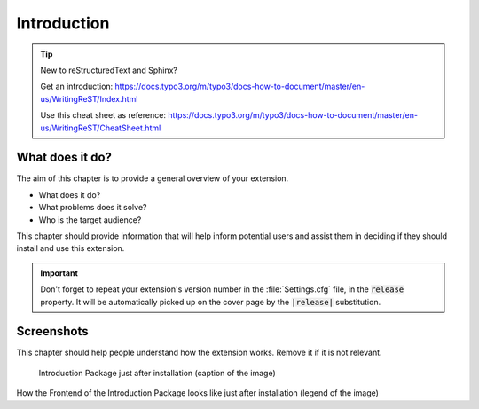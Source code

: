 ﻿.. include:: ../Includes.txt


.. _introduction:

============
Introduction
============


.. tip::

   New to reStructuredText and Sphinx?

   Get an introduction:
   https://docs.typo3.org/m/typo3/docs-how-to-document/master/en-us/WritingReST/Index.html

   Use this cheat sheet as reference:
   https://docs.typo3.org/m/typo3/docs-how-to-document/master/en-us/WritingReST/CheatSheet.html

.. _what-it-does:

What does it do?
================

The aim of this chapter is to provide a general overview of your extension.

* What does it do?
* What problems does it solve?
* Who is the target audience?

This chapter should provide information that will help inform
potential users and assist them in deciding if they should
install and use this extension.

.. important::

   Don't forget to repeat your extension's version number in the
   :file:`Settings.cfg` file, in the :code:`release` property. It will be
   automatically picked up on the cover page by the :code:`|release|`
   substitution.


.. _screenshots:

Screenshots
===========

This chapter should help people understand how the extension works. Remove it
if it is not relevant.

.. figure:: ../Images/IntroductionPackage.png
   :class: with-shadow
   :alt: Introduction Package
   :width: 300px

   Introduction Package just after installation (caption of the image)

How the Frontend of the Introduction Package looks like just after installation (legend of the image)